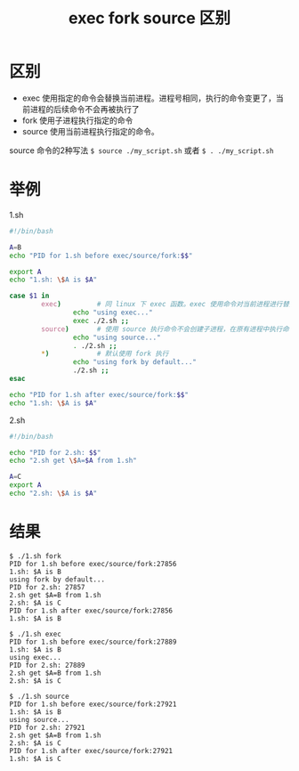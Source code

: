 #+TITLE: exec fork source 区别

* 区别
- exec    使用指定的命令会替换当前进程。进程号相同，执行的命令变更了，当前进程的后续命令不会再被执行了
- fork    使用子进程执行指定的命令
- source  使用当前进程执行指定的命令。


source 命令的2种写法 =$ source ./my_script.sh= 或者 =$ . ./my_script.sh=

* 举例
1.sh
#+BEGIN_SRC bash
#!/bin/bash

A=B
echo "PID for 1.sh before exec/source/fork:$$"

export A
echo "1.sh: \$A is $A"

case $1 in
        exec)         # 同 linux 下 exec 函数。exec 使用命令对当前进程进行替换。
                echo "using exec..."
                exec ./2.sh ;;
        source)       # 使用 source 执行命令不会创建子进程，在原有进程中执行命令
                echo "using source..."
                . ./2.sh ;;
        *)            # 默认使用 fork 执行
                echo "using fork by default..."
                ./2.sh ;;
esac

echo "PID for 1.sh after exec/source/fork:$$"
echo "1.sh: \$A is $A"
#+END_SRC

2.sh
#+BEGIN_SRC bash
#!/bin/bash

echo "PID for 2.sh: $$"
echo "2.sh get \$A=$A from 1.sh"

A=C
export A
echo "2.sh: \$A is $A"
#+END_SRC

* 结果

#+BEGIN_SRC shell
  $ ./1.sh fork
  PID for 1.sh before exec/source/fork:27856
  1.sh: $A is B
  using fork by default...
  PID for 2.sh: 27857
  2.sh get $A=B from 1.sh
  2.sh: $A is C
  PID for 1.sh after exec/source/fork:27856
  1.sh: $A is B
#+END_SRC

#+BEGIN_SRC shell
  $ ./1.sh exec
  PID for 1.sh before exec/source/fork:27889
  1.sh: $A is B
  using exec...
  PID for 2.sh: 27889
  2.sh get $A=B from 1.sh
  2.sh: $A is C
#+END_SRC

#+BEGIN_SRC shell
  $ ./1.sh source
  PID for 1.sh before exec/source/fork:27921
  1.sh: $A is B
  using source...
  PID for 2.sh: 27921
  2.sh get $A=B from 1.sh
  2.sh: $A is C
  PID for 1.sh after exec/source/fork:27921
  1.sh: $A is C
#+END_SRC

